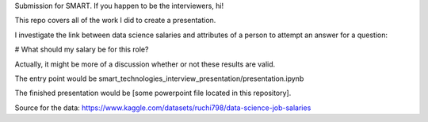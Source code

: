Submission for SMART. If you happen to be the interviewers, hi!  

This repo covers all of the work I did to create a presentation. 

I investigate the link between data science salaries and attributes of a person to attempt an answer for a question:

# What should my salary be for this role?

Actually, it might be more of a discussion whether or not these results are valid. 

The entry point would be smart_technologies_interview_presentation/presentation.ipynb 

The finished presentation would be [some powerpoint file located in this repository].

Source for the data: https://www.kaggle.com/datasets/ruchi798/data-science-job-salaries
